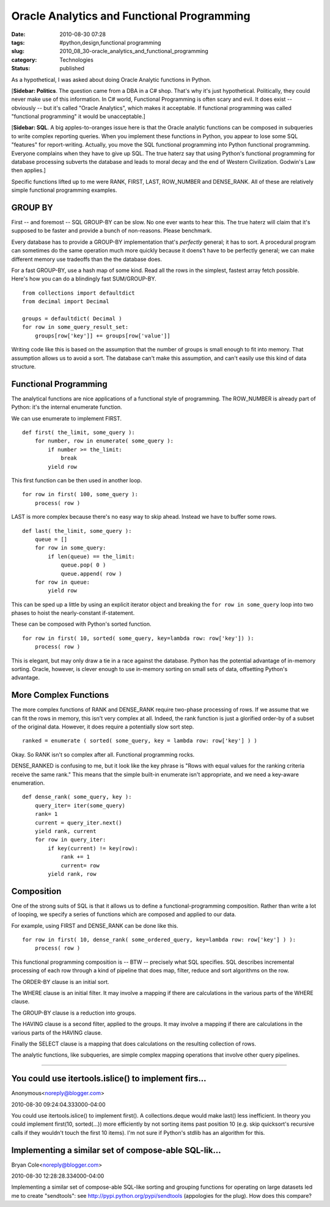 Oracle Analytics and Functional Programming
===========================================

:date: 2010-08-30 07:28
:tags: #python,design,functional programming
:slug: 2010_08_30-oracle_analytics_and_functional_programming
:category: Technologies
:status: published

As a hypothetical, I was asked about doing Oracle Analytic functions in
Python.

[**Sidebar: Politics**. The question came from a DBA in a C# shop.
That's why it's just hypothetical. Politically, they could never make
use of this information. In C# world, Functional Programming is often
scary and evil. It does exist -- obviously -- but it's called "Oracle
Analytics", which makes it acceptable. If functional programming was
called "functional programming" it would be unacceptable.]

[**Sidebar: SQL**. A big apples-to-oranges issue here is that the
Oracle analytic functions can be composed in subqueries to write
complex reporting queries. When you implement these functions in
Python, you appear to lose some SQL "features" for report-writing.
Actually, you move the SQL functional programming into Python
functional programming. Everyone complains when they have to give up
SQL. The true haterz say that using Python's functional programming
for database processing subverts the database and leads to moral
decay and the end of Western Civilization. Godwin's Law then
applies.]

Specific functions lifted up to me were RANK, FIRST, LAST, ROW_NUMBER
and DENSE_RANK. All of these are relatively simple functional
programming examples.

GROUP BY
--------

First -- and foremost -- SQL GROUP-BY can be slow. No one ever wants
to hear this. The true haterz will claim that it's supposed to be
faster and provide a bunch of non-reasons. Please benchmark.

Every database has to provide a GROUP-BY implementation that's
*perfectly* general; it has to sort. A procedural program can
sometimes do the same operation much more quickly because it doens't
have to be perfectly general; we can make different memory use
tradeoffs than the the database does.

For a fast GROUP-BY, use a hash map of some kind. Read all the rows
in the simplest, fastest array fetch possible. Here's how you can do
a blindingly fast SUM/GROUP-BY.

::

    from collections import defaultdict
    from decimal import Decimal

    groups = defaultdict( Decimal )
    for row in some_query_result_set:
        groups[row['key']] += groups[row['value']]

Writing code like this is based on the assumption that the number of
groups is small enough to fit into memory. That assumption allows us
to avoid a sort. The database can't make this assumption, and can't
easily use this kind of data structure.

Functional Programming
----------------------

The analytical functions are nice applications of a functional style
of programming. The ROW_NUMBER is already part of Python: it's the
internal enumerate function.

We can use enumerate to implement FIRST.

::

    def first( the_limit, some_query ):
        for number, row in enumerate( some_query ):
            if number >= the_limit:
                break
            yield row

This first function can be then used in another loop.

::

    for row in first( 100, some_query ):
        process( row )

LAST is more complex because there's no easy way to skip ahead.
Instead we have to buffer some rows.

::

    def last( the_limit, some_query ):
        queue = []
        for row in some_query:
            if len(queue) == the_limit:
                queue.pop( 0 )
                queue.append( row )
        for row in queue:
            yield row

This can be sped up a little by using an explicit iterator object and
breaking the ``for row in some_query`` loop into two phases to hoist
the nearly-constant if-statement.

These can be composed with Python's sorted function.

::

    for row in first( 10, sorted( some_query, key=lambda row: row['key']) ):
        process( row )

This is elegant, but may only draw a tie in a race against the
database. Python has the potential advantage of in-memory sorting.
Oracle, however, is clever enough to use in-memory sorting on small
sets of data, offsetting Python's advantage.

More Complex Functions
----------------------

The more complex functions of RANK and DENSE_RANK require two-phase
processing of rows. If we assume that we can fit the rows in memory,
this isn't very complex at all. Indeed, the rank function is just a
glorified order-by of a subset of the original data. However, it does
require a potentially slow sort step.

::

    ranked = enumerate ( sorted( some_query, key = lambda row: row['key'] ) )

Okay. So RANK isn't so complex after all. Functional programming
rocks.

DENSE_RANKED is confusing to me, but it look like the key phrase is
"Rows with equal values for the ranking criteria receive the same
rank." This means that the simple built-in enumerate isn't
appropriate, and we need a key-aware enumeration.

::

    def dense_rank( some_query, key ):
        query_iter= iter(some_query)
        rank= 1
        current = query_iter.next()
        yield rank, current
        for row in query_iter:
            if key(current) != key(row):
                rank += 1
                current= row
            yield rank, row

Composition
-----------

One of the strong suits of SQL is that it allows us to define a
functional-programming composition. Rather than write a lot of
looping, we specify a series of functions which are composed and
applied to our data.

For example, using FIRST and DENSE_RANK can be done like this.

::

    for row in first( 10, dense_rank( some_ordered_query, key=lambda row: row['key'] ) ):
        process( row )

This functional programming composition is -- BTW -- precisely what
SQL specifies. SQL describes incremental processing of each row
through a kind of pipeline that does map, filter, reduce and sort
algorithms on the row.

The ORDER-BY clause is an initial sort.

The WHERE clause is an initial filter. It may involve a mapping if
there are calculations in the various parts of the WHERE clause.

The GROUP-BY clause is a reduction into groups.

The HAVING clause is a second filter, applied to the groups. It may
involve a mapping if there are calculations in the various parts of
the HAVING clause.

Finally the SELECT clause is a mapping that does calculations on the
resulting collection of rows.

The analytic functions, like subqueries, are simple complex mapping
operations that involve other query pipelines.



-----

You could use itertools.islice() to implement firs...
-----------------------------------------------------

Anonymous<noreply@blogger.com>

2010-08-30 09:24:04.333000-04:00

You could use itertools.islice() to implement first().
A collections.deque would make last() less inefficient.
In theory you could implement first(10, sorted(...)) more efficiently by
not sorting items past position 10 (e.g. skip quicksort's recursive
calls if they wouldn't touch the first 10 items). I'm not sure if
Python's stdlib has an algorithm for this.


Implementing a similar set of compose-able SQL-lik...
-----------------------------------------------------

Bryan Cole<noreply@blogger.com>

2010-08-30 12:28:28.334000-04:00

Implementing a similar set of compose-able SQL-like sorting and grouping
functions for operating on large datasets led me to create "sendtools":
see http://pypi.python.org/pypi/sendtools
(appologies for the plug). How does this compare?





